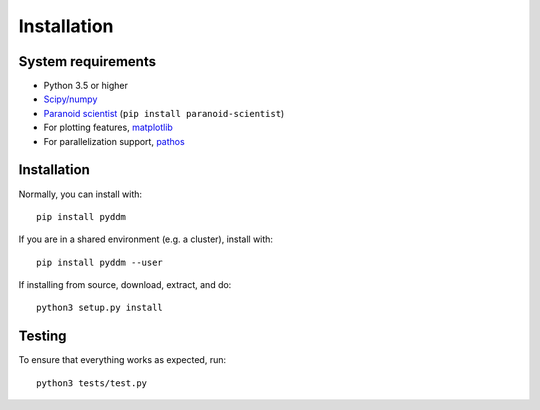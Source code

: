 Installation
============

System requirements
-------------------

- Python 3.5 or higher
- `Scipy/numpy <https://www.scipy.org/>`_
- `Paranoid scientist <https://github.com/mwshinn/paranoidscientist>`_ (``pip install paranoid-scientist``)
- For plotting features, `matplotlib <https://matplotlib.org/>`_
- For parallelization support, `pathos <https://pypi.python.org/pypi/pathos>`_

Installation
------------

Normally, you can install with::

    pip install pyddm

If you are in a shared environment (e.g. a cluster), install with::

    pip install pyddm --user

If installing from source, download, extract, and do::

    python3 setup.py install

Testing
-------

To ensure that everything works as expected, run::

    python3 tests/test.py
